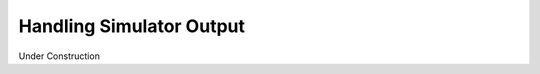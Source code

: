 .. _simulator_output.rst:

*************************
Handling Simulator Output
*************************

Under Construction
